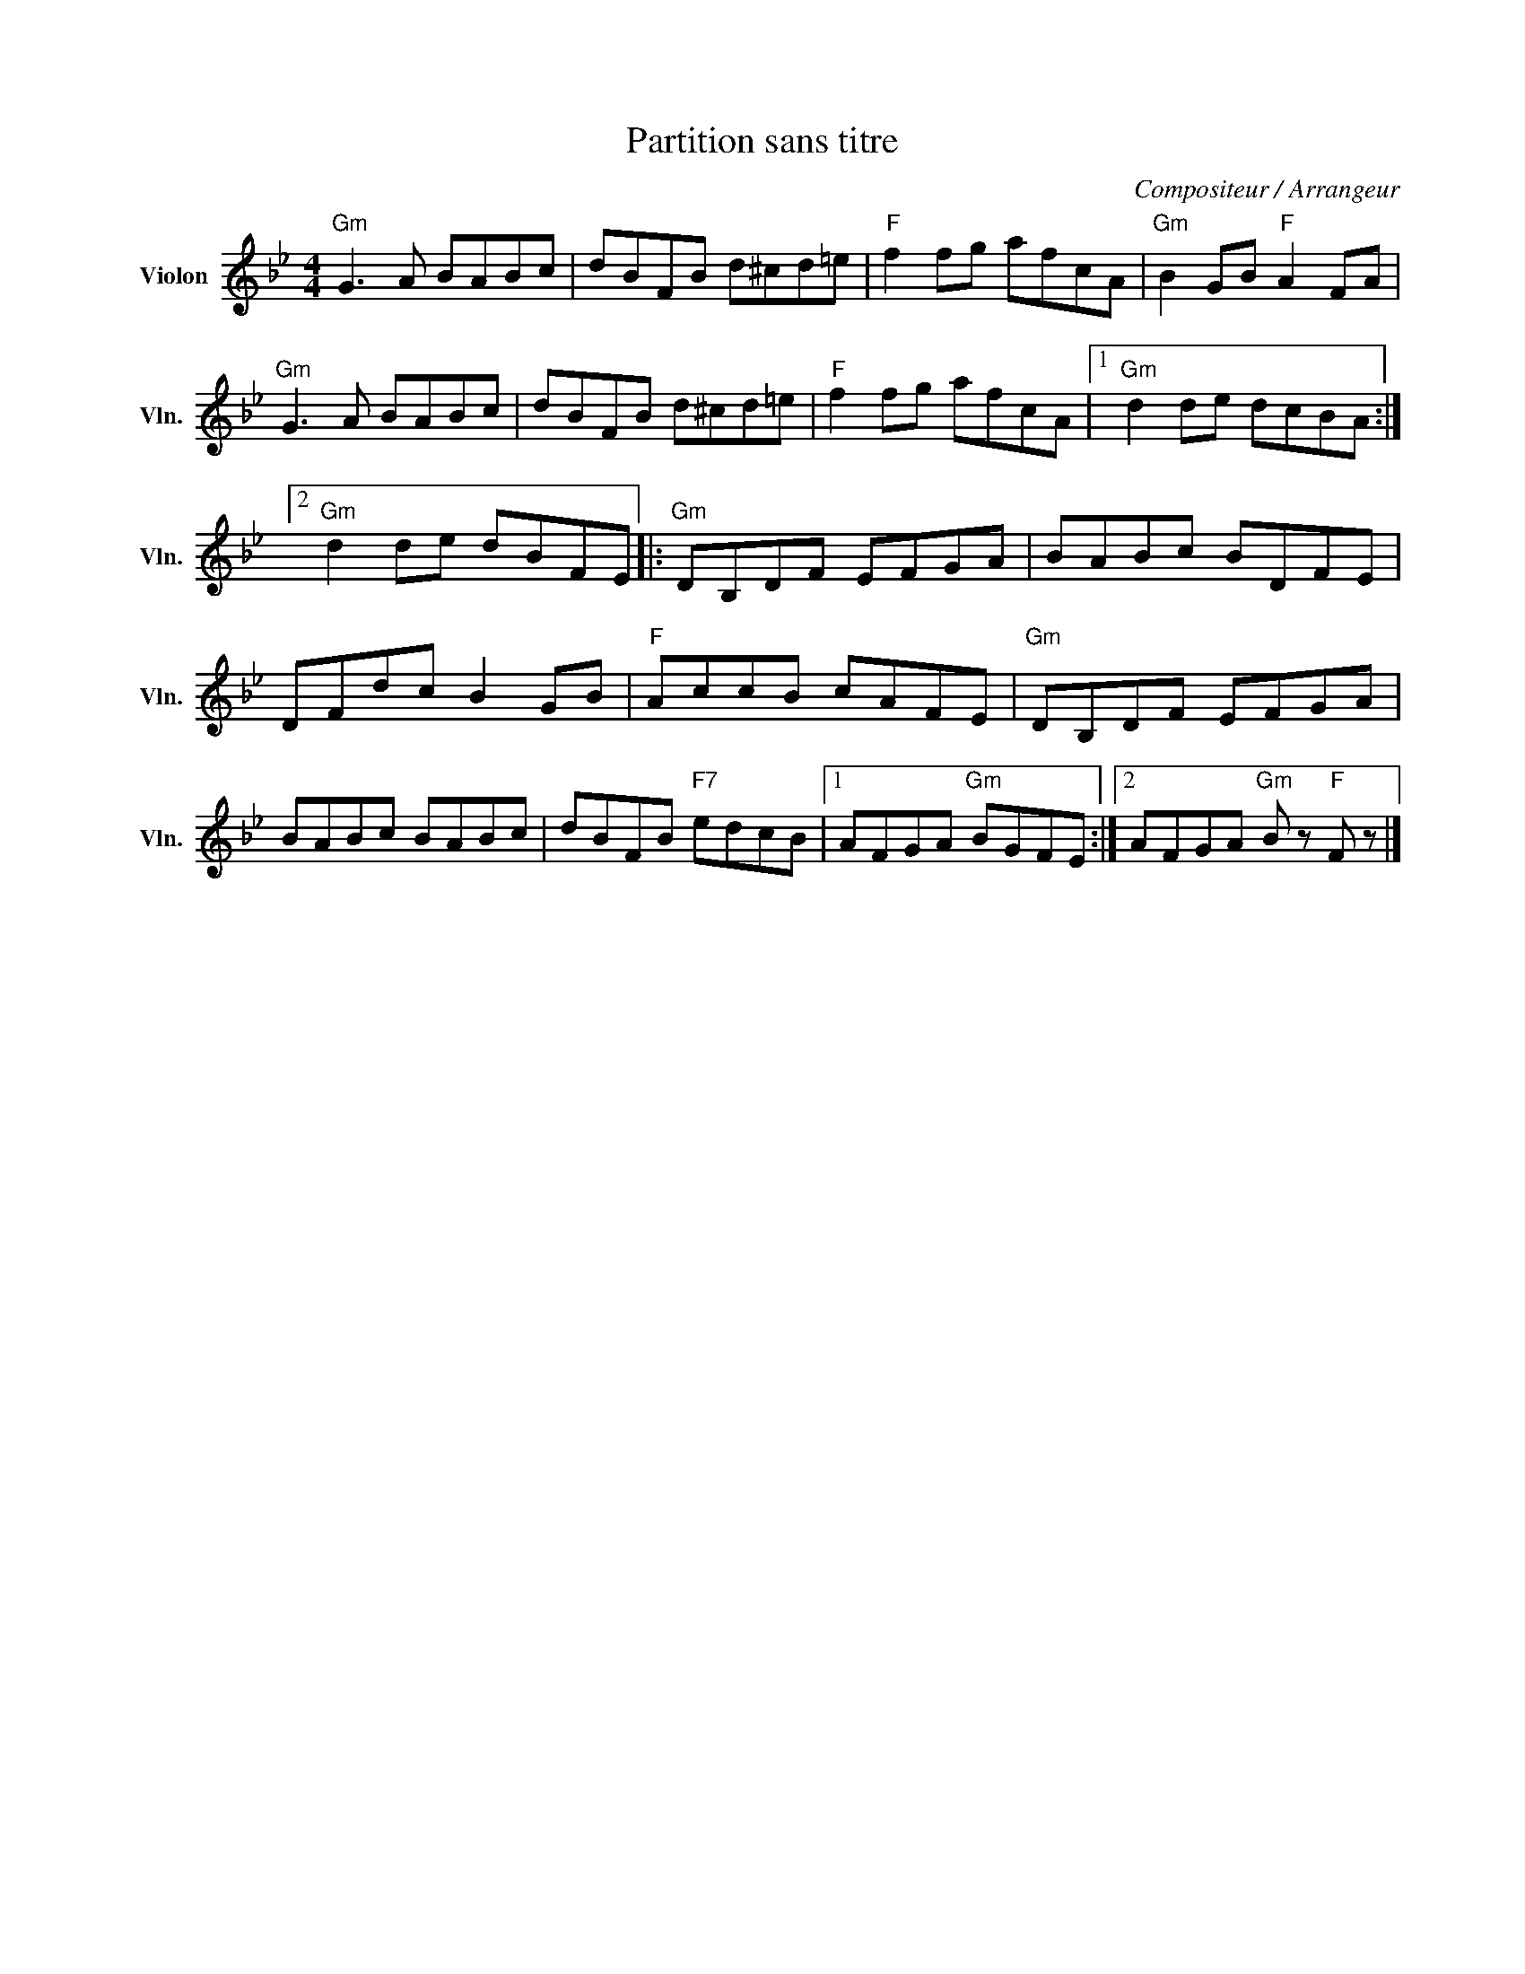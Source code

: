 X:1
T:Partition sans titre
C:Compositeur / Arrangeur
L:1/8
M:4/4
I:linebreak $
K:Bb
V:1 treble nm="Violon" snm="Vln."
V:1
"Gm" G3 A BABc | dBFB d^cd=e |"F" f2 fg afcA |"Gm" B2 GB"F" A2 FA |"Gm" G3 A BABc | dBFB d^cd=e | %6
"F" f2 fg afcA |1"Gm" d2 de dcBA :|2"Gm" d2 de dBFE |:"Gm" DB,DF EFGA | BABc BDFE | DFdc B2 GB | %12
"F" AccB cAFE |"Gm" DB,DF EFGA | BABc BABc | dBFB"F7" edcB |1 AFGA"Gm" BGFE :|2 %17
 AFGA"Gm" B z"F" F z |] %18
